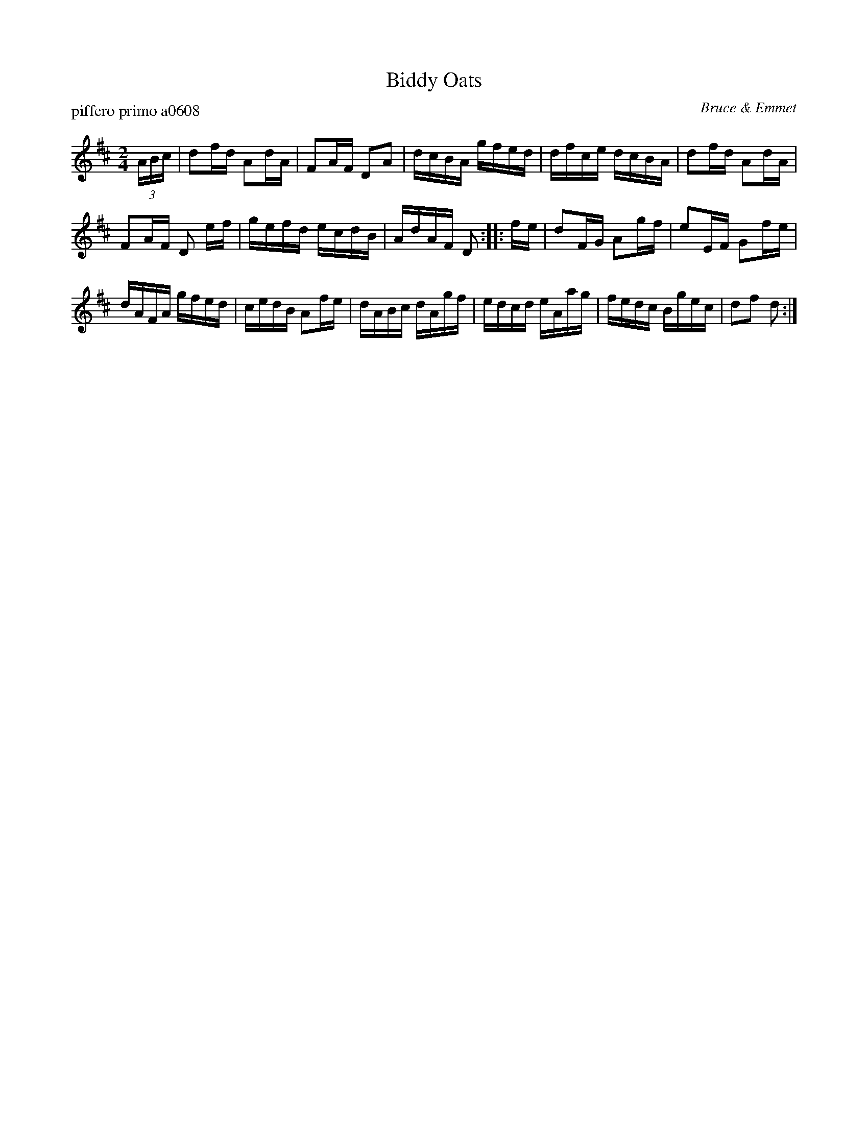 X: 1
T: Biddy Oats
P: piffero primo a0608
O: Bruce & Emmet
%D: 1862
%R: march
F: http://ancients.sudburymuster.org/mus/ssp/pdf/robroymacF.pdf
Z: 2019 John Chambers <jc:trillian.mit.edu>
M: 2/4
L: 1/16
K: D
(3ABc | d2fd A2dA | F2AF D2A2 | dcBA gfed | dfce dcBA | d2fd A2dA |
F2AF D2 ef | gefd ecdB | AdAF D2 :: fe | d2FG A2gf | e2EF G2fe |
dAFA gfed | cedB A2fe | dABc dAgf | edcd eAag | fedc Bgec | d2f2 d2 :|
